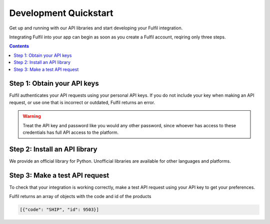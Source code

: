 Development Quickstart
======================

Get up and running with our API libraries and start developing your Fulfil integration.

Integrating Fulfil into your app can begin as soon as you create a Fulfil account,
reqiring only three steps.

.. contents::

Step 1: Obtain your API keys
----------------------------

Fulfil authenticates your API requests using your personal API keys. If you do
not include your key when making an API request, or use one that is incorrect or outdated, 
Fulfil returns an error.


.. warning:: 

   Treat the API key and password like you would any other password,
   since whoever has access to these credentials has full API access
   to the platform.


Step 2: Install an API library
------------------------------

We provide an official library for Python. Unofficial libraries are available for
other languages and platforms.

.. example-code::

   .. code-block:: python

      pip install fulfil-client


Step 3: Make a test API request
-------------------------------

To check that your integration is working correctly, make a test API request 
using your API key to get your preferences.

.. example-code::

   .. code-block:: python

      from fulfil_client import Client
      fulfil = Client('demo', 'YOUR_API_KEY')
      Product = fulfil.model('product.product')

      # Search for products
      product_ids = Product.search([], None, 1)

      # Read the products
      products = Product.read(product_ids, ['code'])

Fulfil returns an array of objects with the code and id of the products

.. code-block:: json

   [{"code": "SHIP", "id": 9503}]
